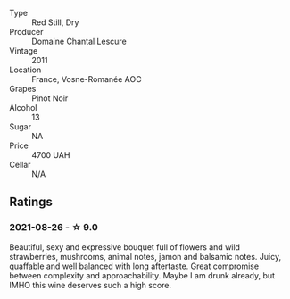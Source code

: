 #+attr_html: :class wine-main-image
[[file:/images/2b/da63b5-ffd3-4361-a793-f3122825adbb/2021-08-27-16-40-06-C0C8E884-98F3-4673-A462-63D9EF1A2728-1-105-c.webp]]

- Type :: Red Still, Dry
- Producer :: Domaine Chantal Lescure
- Vintage :: 2011
- Location :: France, Vosne-Romanée AOC
- Grapes :: Pinot Noir
- Alcohol :: 13
- Sugar :: NA
- Price :: 4700 UAH
- Cellar :: N/A

** Ratings

*** 2021-08-26 - ☆ 9.0

Beautiful, sexy and expressive bouquet full of flowers and wild strawberries, mushrooms, animal notes, jamon and balsamic notes. Juicy, quaffable and well balanced with long aftertaste. Great compromise between complexity and approachability. Maybe I am drunk already, but IMHO this wine deserves such a high score.

